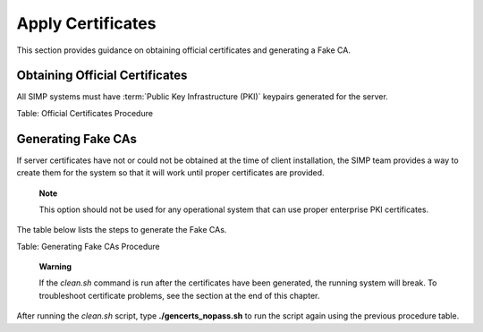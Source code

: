 .. _Certificates:

Apply Certificates
==================

This section provides guidance on obtaining official certificates and
generating a Fake CA.

Obtaining Official Certificates
-------------------------------

All SIMP systems must have :term:`Public Key Infrastructure (PKI)` keypairs generated for the server.

.. only:: not simp_4

  These keys reside in the */etc/puppet/environments/simp/modules/pki/files/keydist* directory and are served to the
  clients over the puppet protocol.

.. only:: simp_4

  These keys reside in the */etc/puppet/keydist* directory and are served to the clients over the Puppet protocol.

    **Note**

    These keypairs are not the keys that the Puppet server uses for its
    operation. Do not get the two confused.



.. only:: not simp_4

   The table below lists the steps to add any keys for the server that were received from a proper CA to */etc/puppet/environments/simp/modules/pki/files/keydist*.

   +--------+------------------------------------------------------------------------------------------------------------------------------------------+
   | Step   | Process/Action                                                                                                                           |
   +========+==========================================================================================================================================+
   | 1.     | Type **mkdir /etc/puppet/environments/simp/modules/pki/files/keydist/***<Client System FQDN>*****                                        |
   +--------+------------------------------------------------------------------------------------------------------------------------------------------+
   | 2.     | Type **mv ***<Certificate Directory>***/***<FQDN>***.[pem\|pub] /etc/puppet/environments/simp/modules/pki/files/keydist/***<FQDN>*****   |
   +--------+------------------------------------------------------------------------------------------------------------------------------------------+
   | 3.     | Type **chown -R root.puppet /etc/puppet/environments/simp/modules/pki/files/keydist**                                                    |
   +--------+------------------------------------------------------------------------------------------------------------------------------------------+
   | 4.     | Type **chmod -R u=rwX,g=rX,o-rwx /etc/puppet/environments/simp/modules/pki/files/keydist**                                               |
   +--------+------------------------------------------------------------------------------------------------------------------------------------------+


.. only:: simp_4


   The table below lists the steps to add any keys for the server that were received from a proper CA to */etc/puppet/keydist*.

   +--------+------------------------------------------------------------------------------------------------------------------------------------------+
   | Step   | Process/Action                                                                                                                           |
   +========+==========================================================================================================================================+
   | 1.     | Type **mkdir /etc/puppet/keydist/***<Client System FQDN>*****                                                                            |
   +--------+------------------------------------------------------------------------------------------------------------------------------------------+
   | 2.     | Type **mv ***<Certificate Directory>***/***<FQDN>***.[pem\|pub] /etc/puppet/keydist/***<FQDN>*****                                       |
   +--------+------------------------------------------------------------------------------------------------------------------------------------------+
   | 3.     | Type **chown -R root.puppet /etc/puppet/keydist**                                                                                        |
   +--------+------------------------------------------------------------------------------------------------------------------------------------------+
   | 4.     | Type **chmod -R u=rwX,g=rX,o-rwx /etc/puppet/keydist**                                                                                   |
   +--------+------------------------------------------------------------------------------------------------------------------------------------------+



Table: Official Certificates Procedure

.. only:: not simp_4

  The table below lists the steps to create and populate the */etc/puppet/environments/simp/modules/pki/files/keydist/cacerts* directory.

.. only:: simp_4

  The table below lists the steps to create and populate the */etc/puppet/keydist/cacerts* directory.

.. only:: not simp_4

  +--------+----------------------------------------------------------------------------------------------------------------------------------------------+
  | 1.     | Type **cd /etc/puppet/environments/simp/modules/pki/files/keydist**                                                                          |
  +========+==============================================================================================================================================+
  | 2.     | Type **mkdir cacerts** and copy the root CA public certificates into *cacerts* in :term:`Privacy Enhanced Mail (PEM)` format (one per file). |
  +--------+----------------------------------------------------------------------------------------------------------------------------------------------+
  | 3.     | Type **cd cacerts**                                                                                                                          |
  +--------+----------------------------------------------------------------------------------------------------------------------------------------------+
  | 4.     | Type **for file in \*.pem; do ln -s $file \`openssl x509 -in $file -hash -noout\`.0; done**                                                  |
  +--------+----------------------------------------------------------------------------------------------------------------------------------------------+

.. only:: simp_4

  +--------+----------------------------------------------------------------------------------------------------------------------------------------------+
  | 1.     | Type **cd /etc/puppet/keydist**                                                                                                              |
  +========+==============================================================================================================================================+
  | 2.     | Type **mkdir cacerts** and copy the root CA public certificates into *cacerts* in :term:`Privacy Enhanced Mail (PEM)` format (one per file). |
  +--------+----------------------------------------------------------------------------------------------------------------------------------------------+
  | 3.     | Type **cd cacerts**                                                                                                                          |
  +--------+----------------------------------------------------------------------------------------------------------------------------------------------+
  | 4.     | Type **for file in \*.pem; do ln -s $file \`openssl x509 -in $file -hash -noout\`.0; done**                                                  |
  +--------+----------------------------------------------------------------------------------------------------------------------------------------------+


.. only:: not simp_4

  Table: */etc/puppet/environments/simp/modules/pki/files/keydist/cacerts* Directory Creation Procedure


.. only:: simp_4

  Table: */etc/puppet/keydist/cacerts* Directory Creation Procedure

Generating Fake CAs
-------------------

If server certificates have not or could not be obtained at the time of
client installation, the SIMP team provides a way to create them for the
system so that it will work until proper certificates are provided.

    **Note**

    This option should not be used for any operational system that can
    use proper enterprise PKI certificates.

The table below lists the steps to generate the Fake CAs.

.. only:: not simp_4

  +--------+--------------------------------------------------------------------------------------------------------------------------------------------------------------+
  | Step   | Process/Action                                                                                                                                               |
  +========+==============================================================================================================================================================+
  | 1.     | Type **cd /etc/puppet/environments/simp/FakeCA**                                                                                                             |
  +--------+--------------------------------------------------------------------------------------------------------------------------------------------------------------+
  | 2.     | Type **vi togen**                                                                                                                                            |
  +--------+--------------------------------------------------------------------------------------------------------------------------------------------------------------+
  | 3.     | Remove old entries from the file and add the :term:`Fully Qualified Domain Name (FQDN)` of the systems (one per line) for which certificates will be created.|
  |        |                                                                                                                                                              |
  |        | **NOTE**: To use alternate DNS names for the same system, separate the names with commas and without spaces. For example, **.name,alt.name1,alt.name2.**     |
  +--------+--------------------------------------------------------------------------------------------------------------------------------------------------------------+
  | 4.     | Type **wc cacertkey**                                                                                                                                        |
  |        |                                                                                                                                                              |
  |        | **NOTE**: Ensure that the *cacertkey* file is not empty. If it is, enter text into the file; then save and close the file.                                   |
  +--------+--------------------------------------------------------------------------------------------------------------------------------------------------------------+
  | 5.     | Type **./gencerts\_nopass.sh auto**                                                                                                                          |
  |        |                                                                                                                                                              |
  |        | **NOTE**: To avoid using the default Fake CA values, remove the **auto** statement from the **./gencerts\_nopass.sh** command.                               |
  +--------+--------------------------------------------------------------------------------------------------------------------------------------------------------------+


.. only:: simp_4

  +--------+--------------------------------------------------------------------------------------------------------------------------------------------------------------+
  | Step   | Process/Action                                                                                                                                               |
  +========+==============================================================================================================================================================+
  | 1.     | Type **cd /etc/puppet/Config/FakeCA**                                                                                                                        |
  +--------+--------------------------------------------------------------------------------------------------------------------------------------------------------------+
  | 2.     | Type **vi togen**                                                                                                                                            |
  +--------+--------------------------------------------------------------------------------------------------------------------------------------------------------------+
  | 3.     | Remove old entries from the file and add the :term:`Fully Qualified Domain Name (FQDN)` of the systems (one per line) for which certificates will be created.|
  |        |                                                                                                                                                              |
  |        | **NOTE**: To use alternate DNS names for the same system, separate the names with commas and without spaces. For example, **.name,alt.name1,alt.name2.**     |
  +--------+--------------------------------------------------------------------------------------------------------------------------------------------------------------+
  | 4.     | Type **wc cacertkey**                                                                                                                                        |
  |        |                                                                                                                                                              |
  |        | **NOTE**: Ensure that the *cacertkey* file is not empty. If it is, enter text into the file; then save and close the file.                                   |
  +--------+--------------------------------------------------------------------------------------------------------------------------------------------------------------+
  | 5.     | Type **./gencerts\_nopass.sh auto**                                                                                                                          |
  |        |                                                                                                                                                              |
  |        | **NOTE**: To avoid using the default Fake CA values, remove the **auto** statement from the **./gencerts\_nopass.sh** command.                               |
  +--------+--------------------------------------------------------------------------------------------------------------------------------------------------------------+

Table: Generating Fake CAs Procedure

    **Warning**

    If the *clean.sh* command is run after the certificates have been
    generated, the running system will break. To troubleshoot
    certificate problems, see the section at the end of this chapter.


.. only:: not simp_4

  If issues arise while generating keys, type **cd /etc/puppet/environments/simp/FakeCA** to navigate to the
  */etc/puppet/environments/simp/FakeCA* directory, then type **./clean.sh** to start over.

.. only:: simp_4

  If issues arise while generating keys, type **cd /etc/puppet/Config/FakeCA** to navigate to the
  */etc/puppet/Config/FakeCA* directory, then type **./clean.sh** to start over.


After running the *clean.sh* script, type **./gencerts\_nopass.sh** to
run the script again using the previous procedure table.
